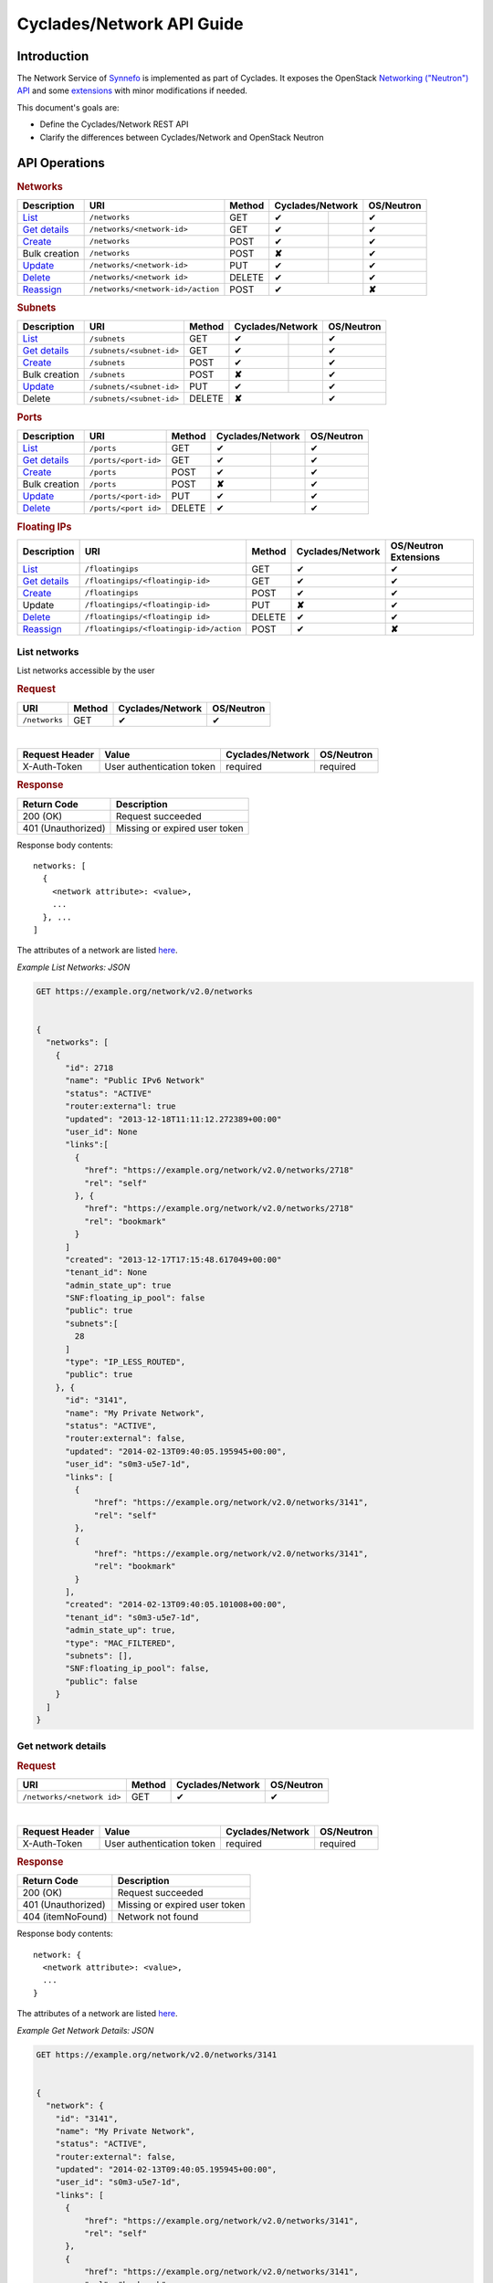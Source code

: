 .. _network-api-guide:

Cyclades/Network API Guide
^^^^^^^^^^^^^^^^^^^^^^^^^^

Introduction
============

The Network Service of `Synnefo <http://www.synnefo.org>`_ is implemented as
part of Cyclades. It exposes the OpenStack `Networking ("Neutron") API
<http://api.openstack.org/api-ref-networking.html>`_ and some
`extensions <file:///home/saxtouri/src/synnefo/docs/_build/html/network-api-guide.html>`_
with minor modifications if needed.

This document's goals are:

* Define the Cyclades/Network REST API
* Clarify the differences between Cyclades/Network and OpenStack Neutron

API Operations
==============

.. rubric:: Networks

====================================== ================================= ====== ======== ======= ==========
Description                            URI                               Method Cyclades/Network OS/Neutron
====================================== ================================= ====== ================ ==========
`List <#list-networks>`__              ``/networks``                     GET    ✔                ✔
`Get details <#get-network-details>`__ ``/networks/<network-id>``        GET    ✔                ✔
`Create <#create-network>`__           ``/networks``                     POST   ✔                ✔
Bulk creation                          ``/networks``                     POST   **✘**            ✔
`Update <#update-network>`__           ``/networks/<network-id>``        PUT    ✔                ✔
`Delete <#delete-network>`__           ``/networks/<network id>``        DELETE ✔                ✔
`Reassign <#reassign-network>`__       ``/networks/<network-id>/action`` POST   ✔                **✘**
====================================== ================================= ====== ================ ==========

.. rubric:: Subnets

===================================== ======================== ====== ======== ======= ==========
Description                           URI                      Method Cyclades/Network OS/Neutron
===================================== ======================== ====== ================ ==========
`List <#list-subnets>`__              ``/subnets``             GET    ✔                ✔
`Get details <#get-subnet-details>`__ ``/subnets/<subnet-id>`` GET    ✔                ✔
`Create <#create-subnet>`__           ``/subnets``             POST   ✔                ✔
Bulk creation                         ``/subnets``             POST   **✘**            ✔
`Update <#update-subnet>`__           ``/subnets/<subnet-id>`` PUT    ✔                ✔
Delete                                ``/subnets/<subnet-id>`` DELETE **✘**            ✔
===================================== ======================== ====== ================ ==========

.. rubric:: Ports

=================================== ==================== ====== ======== ======= ==========
Description                         URI                  Method Cyclades/Network OS/Neutron
=================================== ==================== ====== ================ ==========
`List <#list-ports>`__              ``/ports``           GET    ✔                ✔
`Get details <#get-port-details>`__ ``/ports/<port-id>`` GET    ✔                ✔
`Create <#create-port>`__           ``/ports``           POST   ✔                ✔
Bulk creation                       ``/ports``           POST   **✘**            ✔
`Update <#update-port>`__           ``/ports/<port-id>`` PUT    ✔                ✔
`Delete <#delete-port>`__           ``/ports/<port id>`` DELETE ✔                ✔
=================================== ==================== ====== ================ ==========

.. rubric:: Floating IPs

========================================== ======================================= ====== ================ ==========
Description                                URI                                     Method Cyclades/Network OS/Neutron Extensions
========================================== ======================================= ====== ================ ==========
`List <#list-floating-ips>`__              ``/floatingips``                        GET    ✔                ✔
`Get details <#get-floating-ip-details>`__ ``/floatingips/<floatingip-id>``        GET    ✔                ✔
`Create <#create-floating-ip>`__           ``/floatingips``                        POST   ✔                ✔
Update                                     ``/floatingips/<floatingip-id>``        PUT    **✘**            ✔
`Delete <#delete-floating-ip>`__           ``/floatingips/<floatingip id>``        DELETE ✔                ✔
`Reassign <#reassign-floating-ip>`__       ``/floatingips/<floatingip-id>/action`` POST   ✔                **✘**
========================================== ======================================= ====== ================ ==========

List networks
-------------

List networks accessible by the user

.. rubric:: Request

============= ====== ================ ==========
URI           Method Cyclades/Network OS/Neutron
============= ====== ================ ==========
``/networks`` GET    ✔                ✔
============= ====== ================ ==========

|

==============  ========================= ================ ==========
Request Header  Value                     Cyclades/Network OS/Neutron
==============  ========================= ================ ==========
X-Auth-Token    User authentication token required         required
==============  ========================= ================ ==========

.. rubric:: Response

=========================== =====================
Return Code                 Description
=========================== =====================
200 (OK)                    Request succeeded
401 (Unauthorized)          Missing or expired user token
=========================== =====================


Response body contents::

  networks: [
    {
      <network attribute>: <value>,
      ...
    }, ...
  ]

The attributes of a network are listed `here <#network-ref>`__.

*Example List Networks: JSON*

.. code-block:: javascript

  GET https://example.org/network/v2.0/networks


  {
    "networks": [
      {
        "id": 2718
        "name": "Public IPv6 Network"
        "status": "ACTIVE"
        "router:externa"l: true
        "updated": "2013-12-18T11:11:12.272389+00:00"
        "user_id": None
        "links":[
          {
            "href": "https://example.org/network/v2.0/networks/2718"
            "rel": "self"
          }, {
            "href": "https://example.org/network/v2.0/networks/2718"
            "rel": "bookmark"
          }
        ]
        "created": "2013-12-17T17:15:48.617049+00:00"
        "tenant_id": None
        "admin_state_up": true
        "SNF:floating_ip_pool": false
        "public": true
        "subnets":[
          28
        ]
        "type": "IP_LESS_ROUTED",
        "public": true
      }, {
        "id": "3141",
        "name": "My Private Network",
        "status": "ACTIVE",
        "router:external": false,
        "updated": "2014-02-13T09:40:05.195945+00:00",
        "user_id": "s0m3-u5e7-1d",
        "links": [
          {
              "href": "https://example.org/network/v2.0/networks/3141",
              "rel": "self"
          },
          {
              "href": "https://example.org/network/v2.0/networks/3141",
              "rel": "bookmark"
          }
        ],
        "created": "2014-02-13T09:40:05.101008+00:00",
        "tenant_id": "s0m3-u5e7-1d",
        "admin_state_up": true,
        "type": "MAC_FILTERED",
        "subnets": [],
        "SNF:floating_ip_pool": false,
        "public": false
      }
    ]
  }


Get network details
-------------------

.. rubric:: Request

========================== ====== ================ ==========
URI                        Method Cyclades/Network OS/Neutron
========================== ====== ================ ==========
``/networks/<network id>`` GET    ✔                ✔
========================== ====== ================ ==========

|

==============  ========================= ================ ==========
Request Header  Value                     Cyclades/Network OS/Neutron
==============  ========================= ================ ==========
X-Auth-Token    User authentication token required         required
==============  ========================= ================ ==========

.. rubric:: Response

=========================== =====================
Return Code                 Description
=========================== =====================
200 (OK)                    Request succeeded
401 (Unauthorized)          Missing or expired user token
404 (itemNoFound)           Network not found
=========================== =====================

Response body contents::

  network: {
    <network attribute>: <value>,
    ...
  }

The attributes of a network are listed `here <#network-ref>`__.

*Example Get Network Details: JSON*

.. code-block:: javascript

  GET https://example.org/network/v2.0/networks/3141


  {
    "network": {
      "id": "3141",
      "name": "My Private Network",
      "status": "ACTIVE",
      "router:external": false,
      "updated": "2014-02-13T09:40:05.195945+00:00",
      "user_id": "s0m3-u5e7-1d",
      "links": [
        {
            "href": "https://example.org/network/v2.0/networks/3141",
            "rel": "self"
        },
        {
            "href": "https://example.org/network/v2.0/networks/3141",
            "rel": "bookmark"
        }
      ],
      "created": "2014-02-13T09:40:05.101008+00:00",
      "tenant_id": "s0m3-u5e7-1d",
      "admin_state_up": true,
      "type": "MAC_FILTERED",
      "subnets": [],
      "SNF:floating_ip_pool": false,
      "public": false
    }
  }

Create network
--------------

.. rubric:: Request

============= ====== ================ ==========
URI           Method Cyclades/Network OS/Neutron
============= ====== ================ ==========
``/networks`` POST   ✔                ✔
============= ====== ================ ==========

|

==============  ========================= ================ ==========
Request Header  Value                     Cyclades/Network OS/Neutron
==============  ========================= ================ ==========
X-Auth-Token    User authentication token required         required
Content-Type    Type or request body      required         required
Content-Length  Length of request body    required         required
==============  ========================= ================ ==========

Request body contents::

  network: {
    <network attribute>: <value>,
    ...
  }

================= ================ ==========
Network Attribute Cyclades/Network OS/Neutron
================= ================ ==========
type              required         **✘**
name              ✔                ✔
admin_state_up    **✘**            ✔
shared            **✘**            ✔
tenand_id         **✘**            ✔
================= ================ ==========

* **type** Valid values are the same as in ``network_type`` of
  `a network <#network-ref>`_.

* **name** a string

* **admin_state_up**, **shared** and **tenantd_id** are accepted by
  Cyclades/Network, but they are ignored

.. rubric:: Response

=========================== =====================
Return Code                 Description
=========================== =====================
201 (OK)                    Network created
400 (BadRequest)            Invalid request body (invalid or missing type)
401 (Unauthorized)          Missing or expired user token
404 (itemNoFound)           Network not found
=========================== =====================

In case of success, the response has the same format is in
`get network details <#get-network-details>`_.

Update network
--------------

.. rubric:: Request

========================== ====== ================ ==========
URI                        Method Cyclades/Network OS/Neutron
========================== ====== ================ ==========
``/networks/<network id>`` PUT    ✔                ✔
========================== ====== ================ ==========

|

==============  ========================= ================ ==========
Request Header  Value                     Cyclades/Network OS/Neutron
==============  ========================= ================ ==========
X-Auth-Token    User authentication token required         required
Content-Type    Type or request body      required         required
Content-Length  Length of request body    required         required
==============  ========================= ================ ==========

Request body contents::

  network: {
    <network attribute>: <value>,
    ...
  }

================= ================ ==========
Network Attribute Cyclades/Network OS/Neutron
================= ================ ==========
name              ✔                ✔
network_id        **✘**            ✔
admin_state_up    **✘**            ✔
shared            **✘**            ✔
tenand_id         **✘**            ✔
================= ================ ==========

* **name** a string

* **network_id**, **admin_state_up**, **shared** and **tenantd_id** are
  accepted by   Cyclades/Network, but they are ignored

.. rubric:: Response

=========================== =====================
Return Code                 Description
=========================== =====================
200 (OK)                    Network is updated
401 (Unauthorized)          Missing or expired user token
403 (Forbidden)             You are not the owner of the network
404 (itemNoFound)           Network not found
=========================== =====================

In case of success, the response has the same format is in
`get network details <#get-network-details>`_ containing the updated values.

Delete network
--------------

.. rubric:: Request

========================== ====== ================ ==========
URI                        Method Cyclades/Network OS/Neutron
========================== ====== ================ ==========
``/networks/<network id>`` DELETE ✔                ✔
========================== ====== ================ ==========

|

==============  ========================= ================ ==========
Request Header  Value                     Cyclades/Network OS/Neutron
==============  ========================= ================ ==========
X-Auth-Token    User authentication token required         required
==============  ========================= ================ ==========

.. rubric:: Response

=========================== =====================
Return Code                 Description
=========================== =====================
204 (OK)                    Network is deleted
401 (Unauthorized)          Missing or expired user token
404 (itemNoFound)           Network not found
409 (Conflict)              The network is being used
=========================== =====================

.. note:: *409 (Confict)* is raised when there are ports connected to the
  network or floating IPs reserved from its pool. The subnets that are
  connected to it, though, are automatically deleted upon network deletion.

Reassign Network
----------------

Assign a network to a different project.

.. rubric:: Request

================================= ====== ================ ==========
URI                               Method Cyclades/Network OS/Neutron
================================= ====== ================ ==========
``/networks/<network-id>/action`` POST   ✔                **✘**
================================= ====== ================ ==========

|

==============  =========================
Request Header  Value
==============  =========================
X-Auth-Token    User authentication token
==============  =========================

Request body contents::

  reassign: {
      project: <project-id>
   }

.. rubric:: Response

=========================== =====================
Return Code                 Description
=========================== =====================
200 (OK)                    Request succeeded
400 (Bad Request)           Malformed request
401 (Unauthorized)          Missing or expired user token
403 (Forbidden)             Not allowed to modify this network (e.g. public)
404 (Not Found)             Network not found
500 (Internal Server Error) The request cannot be completed because of an
\                           internal error
503 (Service Unavailable)   The service is not currently available
=========================== =====================

List subnets
------------

List subnets of networks accessible by the user

.. rubric:: Request

============ ====== ================ ==========
URI          Method Cyclades/Network OS/Neutron
============ ====== ================ ==========
``/subnets`` GET    ✔                ✔
============ ====== ================ ==========

|

============== ========================= ================ ==========
Request Header Value                     Cyclades/Network OS/Neutron
============== ========================= ================ ==========
X-Auth-Token   User authentication token required         required
============== ========================= ================ ==========

.. rubric:: Response

=========================== =====================
Return Code                 Description
=========================== =====================
200 (OK)                    Request succeeded
401 (Unauthorized)          Missing or expired user token
=========================== =====================

Response body contents::

  subnets: [
    {
      <subnet attribute>: <value>,
      ...
    }, ...
  ]

The attributes of a subnet are listed `here <#subnet-ref>`__.

*Example List subnets: JSON*

.. code-block:: javascript

  GET https://example.org/network/v2.0/subnets

  {
    "subnets": [
      {
        "user_id": null,
        "name": "IPv6 Subnet of Network 2718",
        "links": [
            {
                "href": "https://example.org/network/v2.0/subnets/8172",
                "rel": "self"
            },
            {
                "href": "https://example.org/network/v2.0/subnets/8172",
                "rel": "bookmark"
            }
        ],
        "network_id": "2718",
        "tenant_id": null,
        "dns_nameservers": [],
        "enable_slaac": true,
        "public": true,
        "allocation_pools": [],
        "host_routes": [],
        "ip_version": 6,
        "gateway_ip": "2001:123:4abc:5678::9",
        "cidr": "2001:876:5cba:4321::/64",
        "enable_dhcp": true,
        "id": "8172"
      }, {
        "user_id": "s0m3-u5e7-1d",
        "name": "IPv6 Subnet of Network 3141",
        "links": [
            {
                "href": "https://example.org/network/v2.0/subnets/1413",
                "rel": "self"
            },
            {
                "href": "https://example.org/network/v2.0/subnets/1413",
                "rel": "bookmark"
            }
        ],
        "network_id": "3141",
        "tenant_id": "s0m3-u5e7-1d",
        "dns_nameservers": [],
        "enable_slaac": false,
        "public": false,
        "allocation_pools": [],
        "host_routes": [],
        "ip_version": 6,
        "gateway_ip": "2001:321:4abc:8765::9",
        "cidr": "2001:678:5cba:1234::/64",
        "enable_dhcp": true,
        "id": "1413"
      }
    ]
  }


Get subnet details
------------------

.. rubric:: Request

======================== ====== ================ ==========
URI                      Method Cyclades/Network OS/Neutron
======================== ====== ================ ==========
``/subnets/<subnet id>`` GET    ✔                ✔
======================== ====== ================ ==========

|

============== ========================= ================ ==========
Request Header Value                     Cyclades/Network OS/Neutron
============== ========================= ================ ==========
X-Auth-Token   User authentication token required         required
============== ========================= ================ ==========

.. rubric:: Response

=========================== =====================
Return Code                 Description
=========================== =====================
201 (OK)                    Request succeeded
401 (Unauthorized)          Missing or expired user token
404 (itemNoFound)           Subnet not found
=========================== =====================

Response body contents::

  subnet: {
    <subnet attribute>: <value>,
    ...
  }

The attributes of a subnet are listed `here <#subnet-ref>`__.

*Example Get subnet Details: JSON*

.. code-block:: javascript

  GET https://example.org/network/v2.0/subnets/1413


  {
    "subnet": {
        "user_id": "s0m3-u5e7-1d",
        "name": "IPv6 Subnet of Network 3141",
        "links": [
            {
                "href": "https://example.org/network/v2.0/subnets/1413",
                "rel": "self"
            },
            {
                "href": "https://example.org/network/v2.0/subnets/1413",
                "rel": "bookmark"
            }
        ],
        "network_id": "3141",
        "tenant_id": "s0m3-u5e7-1d",
        "dns_nameservers": [],
        "enable_slaac": false,
        "public": false,
        "allocation_pools": [],
        "host_routes": [],
        "ip_version": 6,
        "gateway_ip": "2001:321:4abc:8765::9",
        "cidr": "2001:678:5cba:1234::/64",
        "enable_dhcp": true,
        "id": "1413"
      }
  }

Create subnet
--------------

.. rubric:: Request

============ ====== ================ ==========
URI          Method Cyclades/Network OS/Neutron
============ ====== ================ ==========
``/subnets`` POST   ✔                ✔
============ ====== ================ ==========

|

==============  ========================= ================ ==========
Request Header  Value                     Cyclades/Network OS/Neutron
==============  ========================= ================ ==========
X-Auth-Token    User authentication token required         required
Content-Type    Type or request body      required         required
Content-Length  Length of request body    required         required
==============  ========================= ================ ==========

Request body contents::

  subnet: {
    <subnet attribute>: <value>,
    ...
  }

================= ================ ==========
Subnet Attribute  Cyclades/Network OS/Neutron
================= ================ ==========
network_id        required         required
cidr              required         required
fixed_ips         ✔                ✔
name              ✔                ✔
tenand_id         **✘**            ✔
allocation_pools  ✔                ✔
gateway_ip        ✔                ✔
ip_version        ✔                ✔
id                **✘**            ✔
enable_dhcp       ✔                ✔
================= ================ ==========

* All the attributes are explained `here <#subnet-ref>`__.

* **ip_version** must be set to 6 if ``cidr`` is an IPc6 subnet

* **tenand_id** and **id** are accepted but ignored

.. rubric:: Response

=========================== =====================
Return Code                 Description
=========================== =====================
201 (OK)                    Network created
400 (BadRequest)            Invalid request body (missing network_id or cidr)
401 (Unauthorized)          Missing or expired user token
403 (Forbidden)             Insufficient permissions
404 (itemNoFound)           Network not found
409 (Conflict)              Allocation pools overlap with themselves or gateway
=========================== =====================

In case of success, the response has the same format is in
`get subnet details <#get-subnet-details>`_.

Update subnet
-------------

.. rubric:: Request

======================== ====== ================ ==========
URI                      Method Cyclades/Network OS/Neutron
======================== ====== ================ ==========
``/subnets/<subnet id>`` PUT    ✔                ✔
======================== ====== ================ ==========

|

============== ========================= ================ ==========
Request Header Value                     Cyclades/Network OS/Neutron
============== ========================= ================ ==========
X-Auth-Token   User authentication token required         required
Content-Type   Type or request body      required         required
Content-Length Length of request body    required         required
============== ========================= ================ ==========

Request body contents::

  subnet: {
    <subnet attribute>: <value>,
    ...
  }

================= ================ ==========
Subnet Attribute  Cyclades/Network OS/Neutron
================= ================ ==========
network_id        **✘**            ✔
cidr              **✘**            ✔
fixed_ips         **✘**            ✔
name              ✔                ✔
tenand_id         **✘**            ✔
allocation_pools  **✘**            ✔
gateway_ip        **✘**            ✔
ip_version        **✘**            ✔
id                **✘**            ✔
enable_dhcp       **✘**            ✔
================= ================ ==========

.. rubric:: Response

=========================== =====================
Return Code                 Description
=========================== =====================
200 (OK)                    Network is updated
400 (BadRequest)            Field is not modifiable
401 (Unauthorized)          Missing or expired user token
403 (Forbidden)             You are not the owner of this subnet
404 (itemNoFound)           Subnet not found
=========================== =====================

In case of success, the response has the same format as in
`get subnet details <#get-subnet-details>`_ containing the updated values.

List ports
----------

List ports connected on servers and networks accessible by the user

.. rubric:: Request

========== ====== ================ ==========
URI        Method Cyclades/Network OS/Neutron
========== ====== ================ ==========
``/ports`` GET    ✔                ✔
========== ====== ================ ==========

|

============== ========================= ================ ==========
Request Header Value                     Cyclades/Network OS/Neutron
============== ========================= ================ ==========
X-Auth-Token   User authentication token required         required
============== ========================= ================ ==========

.. rubric:: Response

=========================== =====================
Return Code                 Description
=========================== =====================
200 (OK)                    Request succeeded
401 (Unauthorized)          Missing or expired user token
=========================== =====================


Response body contents::

  ports: [
    {
      <port attribute>: <value>,
      ...
    }, ...
  ]

The attributes of a port are listed `here <#port-ref>`__.

*Example List Ports: JSON*

.. code-block:: javascript

  GET https://example.org/network/v2.0/ports

  {
    "ports": [
      {
        "status": "ACTIVE",
        "updated": "2014-02-12T08:32:41.785217+00:00",
        "user_id": "s0m3-u5e7-1d",
        "name": "Port to public network",
        "links": [
            {
                "href": "https://example.org/network/v2.0/ports/18",
                "rel": "self"
            },
            {
                "href": "https://example.org/network/v2.0/ports/18",
                "rel": "bookmark"
            }
        ],
        "admin_state_up": true,
        "network_id": "2718",
        "tenant_id": "s0m3-u5e7-1d",
        "created": "2014-02-12T08:31:37.782907+00:00",
        "device_owner": "vm",
        "mac_address": "aa:01:02:6c:34:ab",
        "fixed_ips": [
            {
                "subnet": "28",
                "ip_address": "2001:443:2dfc:1232:a810:3cf:fe9b:21ab"
            }
        ],
        "id": "18",
        "security_groups": [],
        "device_id": "42"
      }, {
        "status": "ACTIVE",
        "updated": "2014-02-15T08:32:41.785217+00:00",
        "user_id": "s0m3-u5e7-1d",
        "name": "Port to public network",
        "links": [
            {
                "href": "https://example.org/network/v2.0/ports/19",
                "rel": "self"
            },
            {
                "href": "https://example.org/network/v2.0/ports/19",
                "rel": "bookmark"
            }
        ],
        "admin_state_up": true,
        "network_id": "2719",
        "tenant_id": "s0m3-u5e7-1d",
        "created": "2014-02-15T08:31:37.782907+00:00",
        "device_owner": "vm",
        "mac_address": "aa:00:0c:6d:34:bb",
        "fixed_ips": [
            {
                "subnet": "29",
                "ip_address": "192.168.1.2"
            }
        ],
        "id": "19",
        "security_groups": [],
        "device_id": "42"
      }
    ]
  }


Get port details
----------------

.. rubric:: Request

==================== ====== ================ ==========
URI                  Method Cyclades/Network OS/Neutron
==================== ====== ================ ==========
``/ports/<port id>`` GET    ✔                ✔
==================== ====== ================ ==========

|

============== ========================= ================ ==========
Request Header Value                     Cyclades/Network OS/Neutron
============== ========================= ================ ==========
X-Auth-Token   User authentication token required         required
============== ========================= ================ ==========

.. rubric:: Response

=========================== =====================
Return Code                 Description
=========================== =====================
200 (OK)                    Request succeeded
401 (Unauthorized)          Missing or expired user token
404 (itemNoFound)           Port not found
=========================== =====================

Response body contents::

  port: {
    <port attribute>: <value>,
    ...
  }

The attributes of a port are listed `here <#port-ref>`__.

*Example Get Port Details: JSON*

.. code-block:: javascript

  GET https://example.org/network/v2.0/ports/18


  {
    "port": {
      "status": "ACTIVE",
      "updated": "2014-02-12T08:32:41.785217+00:00",
      "user_id": "s0m3-u5e7-1d",
      "name": "Port to public network",
      "links": [
        {
            "href": "https://example.org/network/v2.0/ports/18",
            "rel": "self"
        },
        {
            "href": "https://example.org/network/v2.0/ports/18",
            "rel": "bookmark"
        }
      ],
      "admin_state_up": true,
      "network_id": "2718",
      "tenant_id": "s0m3-u5e7-1d",
      "created": "2014-02-12T08:31:37.782907+00:00",
      "device_owner": "vm",
      "mac_address": "aa:01:02:6c:34:ab",
      "fixed_ips": [
        {
            "subnet": "28",
            "ip_address": "2001:443:2dfc:1232:a810:3cf:fe9b:21ab"
        }
      ],
      "id": "18",
      "security_groups": [],
      "device_id": "42"
      }
  }

Create port
--------------

.. rubric:: Request

========== ====== ================ ==========
URI        Method Cyclades/Network OS/Neutron
========== ====== ================ ==========
``/ports`` POST   ✔              ✔
========== ====== ================ ==========

|

==============  ========================= ================ ==========
Request Header  Value                     Cyclades/Network OS/Neutron
==============  ========================= ================ ==========
X-Auth-Token    User authentication token required         required
Content-Type    Type or request body      required         required
Content-Length  Length of request body    required         required
==============  ========================= ================ ==========

Request body contents::

  port: {
    <port attribute>: <value>,
    ...
  }

=============== ================ ==========
Port Attribute  Cyclades/Network OS/Neutron
=============== ================ ==========
network_id      required         required
device_id       ✔                **✘**
fixed_ips       ✔                ✔
name            ✔                ✔
security_groups ✔                ✔
admin_state_up  **✘**            ✔
mac_address     **✘**            ✔
tenand_id       **✘**            ✔
=============== ================ ==========

* **network_id** is the uuid of the network this port is connected to

* **device_id** is the id of the device (i.e. server or router) this port is
  connected to

* **fixed_ips** is a list of IP items. Each IP item is a dictionary containing
  an ``ip_address`` field. The value must be the IPv4 address of a floating IP
  which is reserved from the pool of the network with ``network_id``, for the
  current user

* **name** a string

* **security_groups** is a list of security group IDs

* **admin_state_up**, **mac_address** and **tenantd_id** are accepted by
  Cyclades/Network, but they are ignored

.. rubric:: Response

=========================== =====================
Return Code                 Description
=========================== =====================
201 (OK)                    Network created
400 (BadRequest)            Invalid request body (missing network_id)
401 (Unauthorized)          Missing or expired user token
403 (Forbidden)             Insufficient permissions
404 (itemNoFound)           Network not found
503 (macGenerationFailure)  Mac address generation failed
=========================== =====================

In case of success, the response has the same format is in
`get port details <#get-port-details>`_.

Update port
-----------

.. rubric:: Request

========================== ====== ================ ==========
URI                        Method Cyclades/Network OS/Neutron
========================== ====== ================ ==========
``/ports/<port id>`` PUT    ✔                ✔
========================== ====== ================ ==========

|

============== ========================= ================ ==========
Request Header Value                     Cyclades/Network OS/Neutron
============== ========================= ================ ==========
X-Auth-Token   User authentication token required         required
Content-Type   Type or request body      required         required
Content-Length Length of request body    required         required
============== ========================= ================ ==========

Request body contents::

  port: {
    <port attribute>: <value>,
    ...
  }

=============== ================ ==========
Port Attribute  Cyclades/Network OS/Neutron
=============== ================ ==========
name            ✔                ✔
network_id      **✘**            ✔
port_id         **✘**            ✔
fixed_ips       **✘**            ✔
security_groups **✘**            ✔
admin_state_up  **✘**            ✔
mac_address     **✘**            ✔
tenand_id       **✘**            ✔
=============== ================ ==========


* **name** a string

* all other attributes are accepted but ignored

.. rubric:: Response

=========================== =====================
Return Code                 Description
=========================== =====================
200 (OK)                    Network is updated
401 (Unauthorized)          Missing or expired user token
403 (Forbidden)             You are not the owner of the network
404 (itemNoFound)           Network not found
=========================== =====================

In case of success, the response has the same format as in
`get port details <#get-port-details>`_ containing the updated values.

Delete port
-----------

Delete a port

.. rubric:: Request

========================== ====== ================ ==========
URI                        Method Cyclades/Network OS/Neutron
========================== ====== ================ ==========
``/ports/<port id>``       DELETE ✔                ✔
========================== ====== ================ ==========

|

==============  ========================= ================ ==========
Request Header  Value                     Cyclades/Network OS/Neutron
==============  ========================= ================ ==========
X-Auth-Token    User authentication token required         required
==============  ========================= ================ ==========

.. rubric:: Response

=========================== =====================
Return Code                 Description
=========================== =====================
204 (OK)                    Port is being deleted
401 (Unauthorized)          Missing or expired user token
404 (itemNoFound)           Port not found
=========================== =====================

List floating ips
-----------------

List the floating ips which are reserved by the user

.. rubric:: Request

================ ====== ================ ==========
URI              Method Cyclades/Network OS/Neutron Extensions
================ ====== ================ ==========
``/floatingips`` GET    ✔                ✔
================ ====== ================ ==========

|

============== ========================= ================ ==========
Request Header Value                     Cyclades/Network OS/Neutron Extensions
============== ========================= ================ ==========
X-Auth-Token   User authentication token required         required
============== ========================= ================ ==========

.. rubric:: Response

=========================== =====================
Return Code                 Description
=========================== =====================
200 (OK)                    Request succeeded
401 (Unauthorized)          Missing or expired user token
=========================== =====================

Response body contents::

  floatingips: [
    {
      <floating ip attribute>: <value>,
      ...
    }, ...
  ]

The attributes of a floating ip are listed `here <#floating-ip-ref>`__.

*Example List Floating IPs: JSON*

.. code-block:: javascript

  GET https://example.org/network/v2.0/floatingips

  {
    "floatingips": [
      {
        "instance_id": 42
        "floating_network_id": 2719
        "fixed_ip_address": None
        "floating_ip_address": "192.168.1.2"
        "port_id": 19
      },
      {
        "instance_id": 84
        "floating_network_id": 4178
        "fixed_ip_address": None
        "floating_ip_address": 192.168.1.3
        "port_id": 38
      }
    ]
  }

Get floating ip details
-----------------------

.. rubric:: Request

======================== ====== ================ =====================
URI                      Method Cyclades/Network OS/Neutron Extensions
======================== ====== ================ =====================
``/floatingips/<ip-id>`` GET    ✔                ✔
======================== ====== ================ =====================

|

============== ========================= ================ ==========
Request Header Value                     Cyclades/Network OS/Neutron Extensions
============== ========================= ================ ==========
X-Auth-Token   User authentication token required         required
============== ========================= ================ ==========

.. rubric:: Response

=========================== =====================
Return Code                 Description
=========================== =====================
201 (OK)                    Request succeeded
401 (Unauthorized)          Missing or expired user token
404 (itemNoFound)           Floating IP not found
=========================== =====================

Response body contents::

  floatingip: {
    <floating ip attribute>: <value>,
    ...
  }

The attributes of a floating ip are listed `here <#floating-ip-ref>`__.

*Example Get Floating IP Details: JSON*

.. code-block:: javascript

  GET https://example.org/network/v2.0/floatingips/19


  {
    "floatingip": {
      "instance_id": 42
      "floating_network_id": 2719
      "fixed_ip_address": None
      "floating_ip_address": "192.168.1.2"
      "port_i"d: 19
    }
  }

Create floating ip
------------------

.. rubric:: Request

================ ====== ================ =====================
URI              Method Cyclades/Network OS/Neutron Extensions
================ ====== ================ =====================
``/floatingips`` POST   ✔              ✔
================ ====== ================ =====================

|

============== ========================= ================ =====================
Request Header Value                     Cyclades/Network OS/Neutron Extensions
============== ========================= ================ =====================
X-Auth-Token   User authentication token required         required
Content-Type   Type or request body      required         required
Content-Length Length of request body    required         required
============== ========================= ================ =====================

Request body contents::

  floating ip: {
    <floating ip attribute>: <value>,
    ...
  }

===================== ================ ==========
Floating IP Attribute Cyclades/Network OS/Neutron Extensions
===================== ================ ==========
floating_network_id   ✔                required
floating_ip_address   ✔                ✔
port_id               **✘**            ✔
fixed_ip_address      **✘**            ✔
===================== ================ ==========

* In Cyclades/Network, if ``floating_network_id`` is not used, the service
  will automatically pick a public network with a sufficient number of
  available IPs

* All the attributes are explained `here <#floating-ip-ref>`__.

.. rubric:: Response

=========================== =====================
Return Code                 Description
=========================== =====================
201 (OK)                    Network created
400 (BadRequest)            Invalid request body (missing floating_network_id)
401 (Unauthorized)          Missing or expired user token
409 (Conflict)              Insufficient resources
=========================== =====================

In case of success, the response has the same format is in
`get floating ip details <#get-floating-ip-details>`_.

Delete floating ip
------------------

.. rubric:: Request

================================ ====== ================ =====================
URI                              Method Cyclades/Network OS/Neutron Extensions
================================ ====== ================ =====================
``/floatingips/<floatingip-id>`` DELETE ✔                ✔
================================ ====== ================ =====================

|

==============  ========================= ================ ==========
Request Header  Value                     Cyclades/Network OS/Neutron Extensions
==============  ========================= ================ ==========
X-Auth-Token    User authentication token required         required
==============  ========================= ================ ==========

.. rubric:: Response

=========================== =====================
Return Code                 Description
=========================== =====================
204 (OK)                    Floating IP is being deleted
401 (Unauthorized)          Missing or expired user token
404 (itemNoFound)           Floating IP not found
=========================== =====================

Reassign floating ip
--------------------

Assign a floating IP to a different project.

.. rubric:: Request

======================================= ====== ================ ==========
URI                                     Method Cyclades/Network OS/Neutron
======================================= ====== ================ ==========
``/floatingips/<floatingip-id>/action`` POST   ✔                **✘**
======================================= ====== ================ ==========

|

==============  =========================
Request Header  Value
==============  =========================
X-Auth-Token    User authentication token
==============  =========================

Request body contents::

  reassign: {
      project: <project-id>
   }

.. rubric:: Response

=========================== =====================
Return Code                 Description
=========================== =====================
200 (OK)                    Request succeeded
400 (Bad Request)           Malformed request
401 (Unauthorized)          Missing or expired user token
403 (Forbidden)             Not allowed to modify this network (e.g. public)
404 (Not Found)             Network not found
500 (Internal Server Error) The request cannot be completed because of an
\                           internal error
503 (Service Unavailable)   The service is not currently available
=========================== =====================


Index of Attributes
-------------------

.. _network-ref:

Network attributes
..................

================== ================ ==========
Network attributes Cyclades/Network OS/Neutron
================== ================ ==========
admin_state_up     ✔                ✔
id                 ✔                ✔
name               ✔                ✔
shared             ✔                ✔
public             ✔                **✘**
status             ✔                ✔
subnets            ✔                ✔
tenant_id          ✔                ✔
user_id            ✔                **✘**
network_type       ✔                **✘**
router:external    ✔                **✘**
SNF:floating_ip    ✔                **✘**
links              ✔                **✘**
================== ================ ==========

* **admin_state_up** The administrative state of the network (true, false)
* **shared** Used for compatibility with OS/Neutron and has the same value as
  public
* **public** If the network is publicly accessible (true, false)
* **status** ACTIVE, DOWN, BUILD, ERROR, SNF:DRAINED
  The later means that no new ports or floating IPs can be created from this
  network
* **tenant_id** Used for compatibility with OS/Neutron and has the same value
  as user_id
* **user_id** The owner of the network if private or None if public
* **network_type** MAC_FILTERED, IP_LESS_ROUTED, PHYSICAL_VLAN
* **router:external**  Whether the network is connected to an external router
  (true, false)

.. _subnet-ref:

Subnet attributes
.................

================= ================ ==========
Subnet attributes Cyclades/Network OS/Neutron
================= ================ ==========
id                ✔                ✔
name              ✔                ✔
network_id        ✔                ✔
ip_version        ✔                ✔
cidr              ✔                ✔
gateway_ip        ✔                ✔
enable_dhcp       ✔                ✔
allocation_pools  ✔                ✔
tenant_id         ✔                ✔
dns_nameservers   ✔                ✔
host_routes       ✔                ✔
user_id           ✔                **✘**
enable_slaac      ✔                **✘**
links             ✔                **✘**
================= ================ ==========

* **id** The UUID for the subnet
* **name** A human readable name
* **network_id** The ID of the network associated with this subnet
* **ip_version** The IP version (4, 6) of the subnet (default is 4)
* **cidr** CIDR represents IP range for this subnet, based on the IP version
* **gateway_ip** Default gateway used by devices in this subnet. If not
  specified the service will be the first available IP address. Tto get no
  gateway, set to None
* **enable_dhcp** Wheather nfdhcpd is enabled for this subnet (true, false)
* **enable_slaac** Whether SLAAC is enabled for this subnet (true, false)
* **allocation_pools(CR)** Subranges of cidr available for dynamic allocation.
  List of dictionaries of the form:
  [{“start”: “192.168.2.0”, “end”: 192.168.2.10”}, ...]
* **user_id** The UUID of the network owner, None if the network is public
* **tenant_id** The UUID of the project that defines this resource
* **host_routes** Routes that should be used by devices with IPs from this
  subnet (list)
* **dns_nameservers** Used for compatibility with OpenStack/Neutron

.. _port-ref:

Port attributes
...............

==================== ================ ==========
Port attributes      Cyclades/Network OS/Neutron
==================== ================ ==========
id                   ✔                ✔
name                 ✔                ✔
status               ✔                ✔
admin_state_up       ✔                ✔
network_id           ✔                ✔
tenant_id            ✔                ✔
mac_address          ✔                ✔
fixed_ips            ✔                ✔
device_id            ✔                ✔
device_owner         ✔                ✔
security_groups      ✔                ✔
port_filter          **✘**            ✔
binding:vif_type     **✘**            ✔
binding:capabilities **✘**            ✔
user_id              ✔                **✘**
links                ✔                **✘**
==================== ================ ==========

* **status** ACTIVE, DOWN, BUILD, ERROR
* **admin_state_up** The administrative state of the network (true, false). If
  false, the network does not forward packets
* **network_id**  UUID of the attached network
* **user_id** The UUID of the owner of the network, or None if the network is
  public
* **tenant_id** The UUID of the project that defines this resource
* **device_owner** ID of the entity using this port. e.g.,
  network:router, network:router_gateway
* **fixed_ips** IP information for the port (list of dicts). Each IP item
  (dictionary) consists of a ``subnet`` and an ``ip_address`` field.
* **device_id** The ID of the device that uses this port i.e., a virtual server
  or a router

* **security_groups** List of security group IDs associated with this port

.. _floating-ip-ref:

Floating ip attributes
......................

====================== ================ ==========
Floating ip attributes Cyclades/Network OS/Neutron Extensions
====================== ================ ==========
id                     ✔                ✔
floating_network_id    ✔                ✔
floating_ip_address    ✔                ✔
fixed_ip_address       ✔                ✔
port_id                ✔                ✔
user_id                ✔                **✘**
tenant_id              ✔                ✔
instance_id            ✔                **✘**
router_id              ✔                ✔
====================== ================ ==========


* **id** The UUID for the floating IP
* **floating_network_id** The UUID of the external network associated to this
  floating IP is associated.
* **floating_ip_address** The IPv4 address of the floating IP
* **fixed_ip_address** Used for compatibility, always None
* **port_id** The port where this IP is attached, if any
* **instance_id** The device using this floating IP, if any
* **user_id** The UUID of the owner of the floating IP
* **tenant_id** The UUID of the project that defines this resource
* **router_id** The ID of the router, if any
